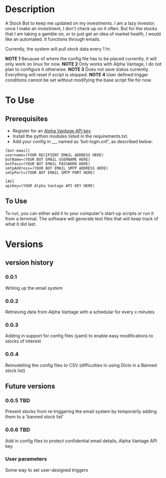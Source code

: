 * Description

A Stock Bot to keep me updated on my investments.  I am a lazy investor; once I make an investment, I don't check up on it often.  But for the stocks that I am taking a gamble on, or to just get an idea of market health, I would like an automated.  It functions through emails.

Currently, the system will pull stock data every 1 hr.

*NOTE 1* Because of where the config file has to be placed currently, it will only work on linux for now.
*NOTE 2* Only works with Alpha Vantage, I do not plan to configure it otherwise.
*NOTE 3* Does not save status currently.  Everything will reset if script is stopped.
*NOTE 4* User defined trigger conditions cannot be set without modifying the base script file for now.

* To Use

** Prerequisites

- Register for an [[https://www.alphavantage.co/][Alpha Vantage API key]]
- Install the python modules listed in the requirements.txt.
- Add your config in __, named as 'bot-login.cnf', as described below:

#+BEGIN_SRC
[bot-email]
username=(YOUR RECIPIENT EMAIL ADDRESS HERE)
botName=(YOUR BOT EMAIL USERNAME HERE)
botPass=(YOUR BOT EMAIL PASSWORD HERE)
smtpAddress=(YOUR BOT EMAIL SMTP ADDRESS HERE)
smtpPort=(YOUR BOT EMAIL SMTP PORT HERE)

[AV]
apiKey=(YOUR Alpha Vantage API KEY HERE)
#+END_SRC

** To Use

To run, you can either add it to your computer's start-up scripts or run it from a terminal.  The software will generate text files that will keep track of what it did last.

* Versions
** version history
*** 0.0.1
Writing up the email system
*** 0.0.2
Retrieving data from Alpha Vantage with a schedular for every x minutes
*** 0.0.3
Adding in support for config files (yaml) to enable easy modifications to stocks of interest
*** 0.0.4
Remodelling the config files to CSV (difficulties in using Dicts in a Banned stock list)

** Future versions
*** 0.0.5 TBD
Prevent stocks from re-triggering the email system by temporarily adding them to a 'banned stock list'
*** 0.0.6 TBD
Add in config files to protect confidential email details, Alpha Vantage API key.
*** User parameters
Some way to set user-designed triggers
